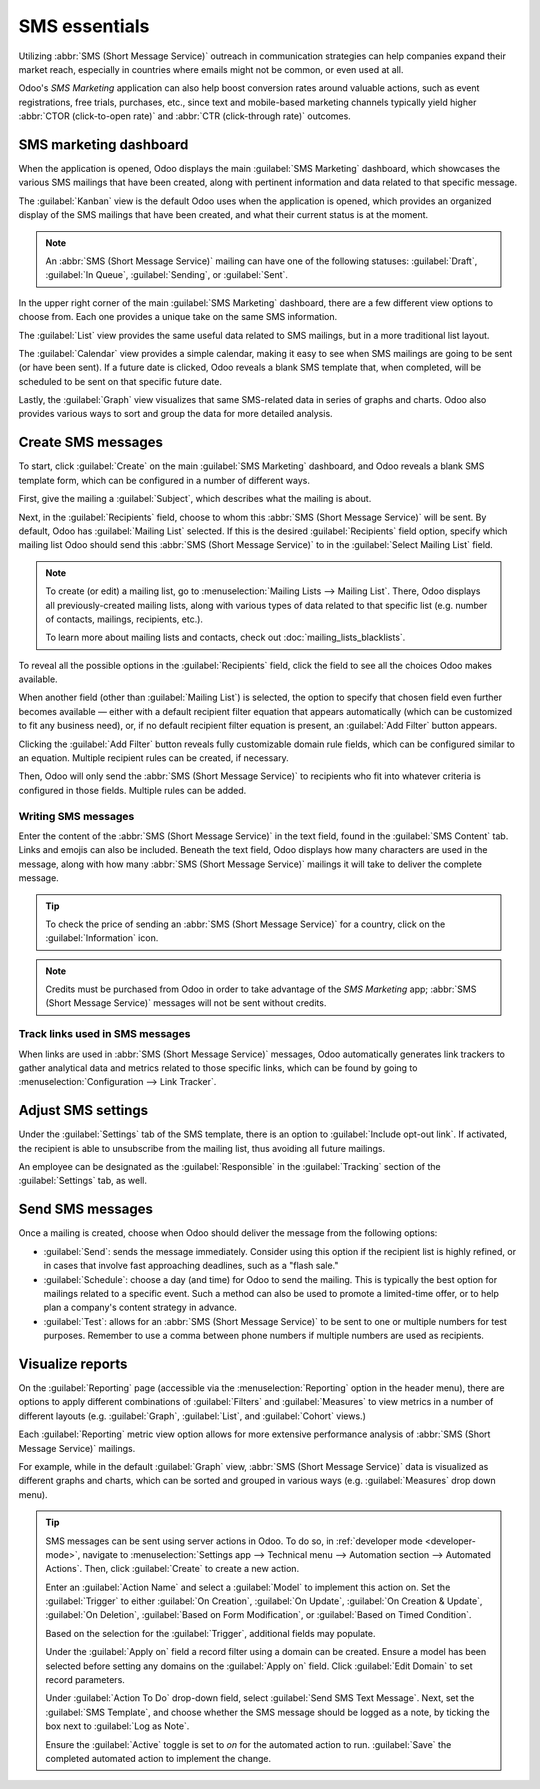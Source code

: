 ==============
SMS essentials
==============

Utilizing :abbr:`SMS (Short Message Service)` outreach in communication strategies can help
companies expand their market reach, especially in countries where emails might not be common, or
even used at all.

Odoo's *SMS Marketing* application can also help boost conversion rates around valuable actions,
such as event registrations, free trials, purchases, etc., since text and mobile-based marketing
channels typically yield higher :abbr:`CTOR (click-to-open rate)` and :abbr:`CTR (click-through
rate)` outcomes.

SMS marketing dashboard
=======================

When the application is opened, Odoo displays the main :guilabel:`SMS Marketing` dashboard, which
showcases the various SMS mailings that have been created, along with pertinent information and data
related to that specific message.

The :guilabel:`Kanban` view is the default Odoo uses when the application is opened, which provides
an organized display of the SMS mailings that have been created, and what their current status is at
the moment.

.. note::
   An :abbr:`SMS (Short Message Service)` mailing can have one of the following statuses:
   :guilabel:`Draft`, :guilabel:`In Queue`, :guilabel:`Sending`, or :guilabel:`Sent`.

In the upper right corner of the main :guilabel:`SMS Marketing` dashboard, there are a few different
view options to choose from. Each one provides a unique take on the same SMS information.

The :guilabel:`List` view provides the same useful data related to SMS mailings, but in a more
traditional list layout.

The :guilabel:`Calendar` view provides a simple calendar, making it easy to see when SMS mailings
are going to be sent (or have been sent). If a future date is clicked, Odoo reveals a blank SMS
template that, when completed, will be scheduled to be sent on that specific future date.

Lastly, the :guilabel:`Graph` view visualizes that same SMS-related data in series of graphs and
charts. Odoo also provides various ways to sort and group the data for more detailed analysis.

Create SMS messages
===================

To start, click :guilabel:`Create` on the main :guilabel:`SMS Marketing` dashboard, and Odoo reveals
a blank SMS template form, which can be configured in a number of different ways.

.. image:: sms_essentials/sms-create.png
   :align: center
   :alt: Creating an SMS marketing template.

First, give the mailing a :guilabel:`Subject`, which describes what the mailing is about.

Next, in the :guilabel:`Recipients` field, choose to whom this :abbr:`SMS (Short Message Service)`
will be sent. By default, Odoo has :guilabel:`Mailing List` selected. If this is the desired
:guilabel:`Recipients` field option, specify which mailing list Odoo should send this :abbr:`SMS
(Short Message Service)` to in the :guilabel:`Select Mailing List` field.

.. note::
   To create (or edit) a mailing list, go to :menuselection:`Mailing Lists --> Mailing List`. There,
   Odoo displays all previously-created mailing lists, along with various types of data related to
   that specific list (e.g. number of contacts, mailings, recipients, etc.).

   To learn more about mailing lists and contacts, check out :doc:`mailing_lists_blacklists`.

.. image:: sms_essentials/sms-mailing-list.png
   :align: center
   :alt: View of the mailing list page in the SMS marketing application.

To reveal all the possible options in the :guilabel:`Recipients` field, click the field to see all
the choices Odoo makes available.

When another field (other than :guilabel:`Mailing List`) is selected, the option to specify that
chosen field even further becomes available — either with a default recipient filter equation that
appears automatically (which can be customized to fit any business need), or, if no default
recipient filter equation is present, an :guilabel:`Add Filter` button appears.

Clicking the :guilabel:`Add Filter` button reveals fully customizable domain rule fields, which can
be configured similar to an equation. Multiple recipient rules can be created, if necessary.

Then, Odoo will only send the :abbr:`SMS (Short Message Service)` to recipients who fit into
whatever criteria is configured in those fields. Multiple rules can be added.

.. example::
   If :guilabel:`Contact` is chosen, all of the *Contacts* records in the Odoo database (vendors,
   customers, etc.) will receive the :abbr:`SMS (Short Message Service)`, by default — unless more
   specific recipient rules are entered.

   For instance, the message below will only be sent to contacts in the database that are located in
   the United States (e.g. `Country` > `Country Name` equals `United States`), and they haven't
   blacklisted themselves from any mailings (e.g. `Blacklist` > `is` > `not set`).

   .. image:: sms_essentials/contact-recipient.png
      :align: center
      :alt: Contact recipients on SMS marketing.

Writing SMS messages
--------------------

Enter the content of the :abbr:`SMS (Short Message Service)` in the text field, found in the
:guilabel:`SMS Content` tab. Links and emojis can also be included. Beneath the text field, Odoo
displays how many characters are used in the message, along with how many :abbr:`SMS (Short Message
Service)` mailings it will take to deliver the complete message.

.. tip::
   To check the price of sending an :abbr:`SMS (Short Message Service)` for a country, click on the
   :guilabel:`Information` icon.

.. image:: sms_essentials/sms-price-check.png
   :align: center
   :alt: SMS price check icon.

.. note::
   Credits must be purchased from Odoo in order to take advantage of the *SMS Marketing* app;
   :abbr:`SMS (Short Message Service)` messages will not be sent without credits.

.. seealso::
   `Odoo SMS - FAQ <https://iap-services.odoo.com/iap/sms/pricing>`_

Track links used in SMS messages
--------------------------------

When links are used in :abbr:`SMS (Short Message Service)` messages, Odoo automatically generates
link trackers to gather analytical data and metrics related to those specific links, which can be
found by going to :menuselection:`Configuration --> Link Tracker`.

.. image:: sms_essentials/sms-link-tracker.png
   :align: center
   :alt: SMS Link Tracker page.

Adjust SMS settings
===================

Under the :guilabel:`Settings` tab of the SMS template, there is an option to :guilabel:`Include
opt-out link`. If activated, the recipient is able to unsubscribe from the mailing list, thus
avoiding all future mailings.

An employee can be designated as the :guilabel:`Responsible` in the :guilabel:`Tracking` section of
the :guilabel:`Settings` tab, as well.

.. image:: sms_essentials/sms-settings-tab.png
   :align: center
   :alt: SMS Settings tab.

Send SMS messages
=================

Once a mailing is created, choose when Odoo should deliver the message from the following options:

- :guilabel:`Send`: sends the message immediately. Consider using this option if the recipient list
  is highly refined, or in cases that involve fast approaching deadlines, such as a "flash sale."
- :guilabel:`Schedule`: choose a day (and time) for Odoo to send the mailing. This is typically the
  best option for mailings related to a specific event. Such a method can also be used to promote a
  limited-time offer, or to help plan a company's content strategy in advance.
- :guilabel:`Test`: allows for an :abbr:`SMS (Short Message Service)` to be sent to one or multiple
  numbers for test purposes. Remember to use a comma between phone numbers if multiple numbers are
  used as recipients.

Visualize reports
=================

On the :guilabel:`Reporting` page (accessible via the :menuselection:`Reporting` option in the
header menu), there are options to apply different combinations of :guilabel:`Filters` and
:guilabel:`Measures` to view metrics in a number of different layouts (e.g. :guilabel:`Graph`,
:guilabel:`List`, and :guilabel:`Cohort` views.)

Each :guilabel:`Reporting` metric view option allows for more extensive performance analysis of
:abbr:`SMS (Short Message Service)` mailings.

For example, while in the default :guilabel:`Graph` view, :abbr:`SMS (Short Message Service)` data
is visualized as different graphs and charts, which can be sorted and grouped in various ways (e.g.
:guilabel:`Measures` drop down menu).

.. image:: sms_essentials/sms-reporting-page.png
   :align: center
   :alt: Reporting page in SMS Marketing.

.. tip::
   SMS messages can be sent using server actions in Odoo. To do so, in :ref:`developer mode
   <developer-mode>`, navigate to :menuselection:`Settings app --> Technical menu --> Automation
   section --> Automated Actions`. Then, click :guilabel:`Create` to create a new action.

   Enter an :guilabel:`Action Name` and select a :guilabel:`Model` to implement this action on. Set
   the :guilabel:`Trigger` to either :guilabel:`On Creation`, :guilabel:`On Update`, :guilabel:`On
   Creation & Update`, :guilabel:`On Deletion`, :guilabel:`Based on Form Modification`, or
   :guilabel:`Based on Timed Condition`.

   Based on the selection for the :guilabel:`Trigger`, additional fields may populate.

   Under the :guilabel:`Apply on` field a record filter using a domain can be created. Ensure a
   model has been selected before setting any domains on the :guilabel:`Apply on` field. Click
   :guilabel:`Edit Domain` to set record parameters.

   Under :guilabel:`Action To Do` drop-down field, select :guilabel:`Send SMS Text Message`. Next,
   set the :guilabel:`SMS Template`, and choose whether the SMS message should be logged as a note,
   by ticking the box next to :guilabel:`Log as Note`.

   .. image:: sms_essentials/automated-action-sms.png
      :align: center
      :alt: Automated action template with action to do, SMS template and log as note highlighted.

   Ensure the :guilabel:`Active` toggle is set to *on* for the automated action to run.
   :guilabel:`Save` the completed automated action to implement the change.

.. seealso::
   - :doc:`sms_campaign_settings`
   - :doc:`mailing_lists_blacklists`
   - :doc:`../../../essentials/in_app_purchase`
